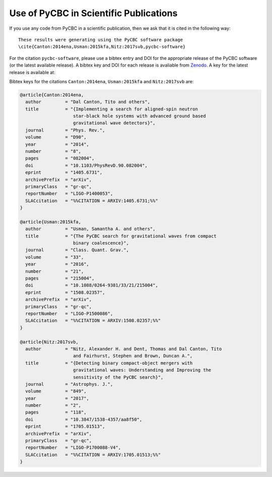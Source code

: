 =======================================
Use of PyCBC in Scientific Publications
=======================================

If you use any code from PyCBC in a scientific publication, then we ask that
it is cited in the following way:

::

    These results were generating using the PyCBC software package
    \cite{Canton:2014ena,Usman:2015kfa,Nitz:2017svb,pycbc-software}

For the citation ``pycbc-software``,  please use a bibtex entry and DOI for the
appropriate release of the PyCBC software (or the latest available release).
A bibtex key and DOI for each release is avaliable from `Zenodo <http://zenodo.org/>`_.
A key for the latest release is available at:

.. image:: https://zenodo.org/badge/31596861.svg
   :target: https://zenodo.org/badge/latestdoi/31596861

Bibtex keys for the citations ``Canton:2014ena``, ``Usman:2015kfa`` and
``Nitz:2017svb`` are:

.. code-block:: bib

    @article{Canton:2014ena,
      author         = "Dal Canton, Tito and others",
      title          = "{Implementing a search for aligned-spin neutron
                        star-black hole systems with advanced ground based
                        gravitational wave detectors}",
      journal        = "Phys. Rev.",
      volume         = "D90",
      year           = "2014",
      number         = "8",
      pages          = "082004",
      doi            = "10.1103/PhysRevD.90.082004",
      eprint         = "1405.6731",
      archivePrefix  = "arXiv",
      primaryClass   = "gr-qc",
      reportNumber   = "LIGO-P1400053",
      SLACcitation   = "%%CITATION = ARXIV:1405.6731;%%"
    }

    @article{Usman:2015kfa,
      author         = "Usman, Samantha A. and others",
      title          = "{The PyCBC search for gravitational waves from compact
                        binary coalescence}",
      journal        = "Class. Quant. Grav.",
      volume         = "33",
      year           = "2016",
      number         = "21",
      pages          = "215004",
      doi            = "10.1088/0264-9381/33/21/215004",
      eprint         = "1508.02357",
      archivePrefix  = "arXiv",
      primaryClass   = "gr-qc",
      reportNumber   = "LIGO-P1500086",
      SLACcitation   = "%%CITATION = ARXIV:1508.02357;%%"
    }

    @article{Nitz:2017svb,
      author         = "Nitz, Alexander H. and Dent, Thomas and Dal Canton, Tito
                        and Fairhurst, Stephen and Brown, Duncan A.",
      title          = "{Detecting binary compact-object mergers with
                        gravitational waves: Understanding and Improving the
                        sensitivity of the PyCBC search}",
      journal        = "Astrophys. J.",
      volume         = "849",
      year           = "2017",
      number         = "2",
      pages          = "118",
      doi            = "10.3847/1538-4357/aa8f50",
      eprint         = "1705.01513",
      archivePrefix  = "arXiv",
      primaryClass   = "gr-qc",
      reportNumber   = "LIGO-P1700088-V4",
      SLACcitation   = "%%CITATION = ARXIV:1705.01513;%%"
    }

